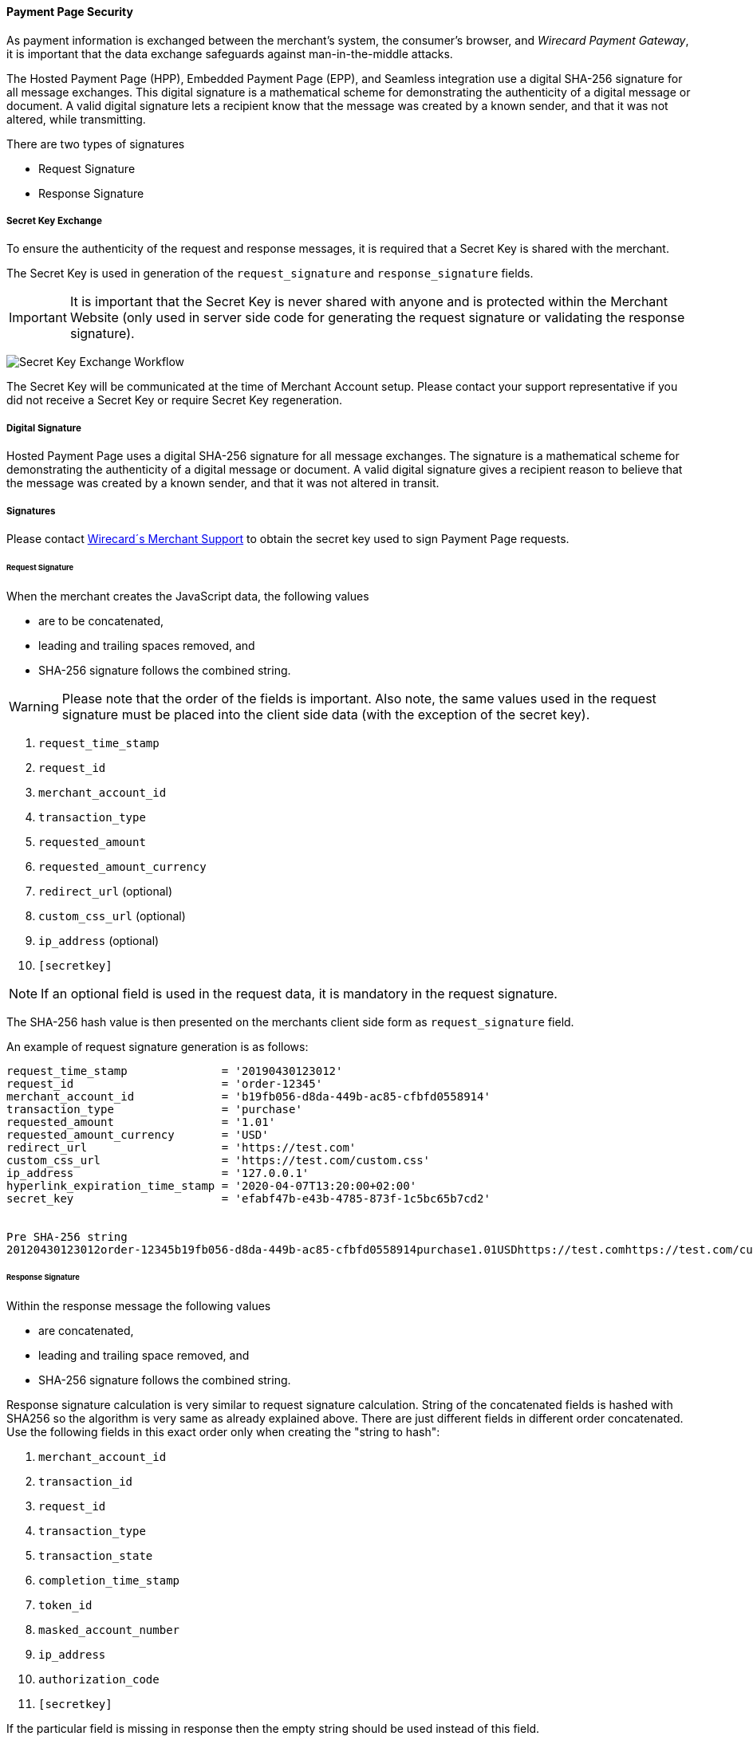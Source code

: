 [#PP_Security]
==== Payment Page Security

As payment information is exchanged between the merchant's system, the
consumer's browser, and _Wirecard Payment Gateway_, it is
important that the data exchange safeguards against man-in-the-middle
attacks.

The Hosted Payment Page (HPP), Embedded Payment Page (EPP), and Seamless
integration use a digital SHA-256 signature for all message exchanges.
This digital signature is a mathematical scheme for demonstrating the
authenticity of a digital message or document. A valid digital signature
lets a recipient know that the message was created by a known sender,
and that it was not altered, while transmitting.

There are two types of signatures

- Request Signature
- Response Signature

//-

[#PP_Security_SecretKeyExchange]
===== Secret Key Exchange

To ensure the authenticity of the request and response messages, it is
required that a Secret Key is shared with the merchant.

The Secret Key is used in generation of the ``request_signature`` and
``response_signature`` fields.

IMPORTANT: It is important that the Secret Key is never shared with anyone and is
protected within the Merchant Website (only used in server side code for
generating the request signature or validating the response signature).

image:images/03-02-05-00-payment-page-security/transparent-post-secret-key.png[Secret Key Exchange Workflow]

The Secret Key will be communicated at the time of Merchant Account
setup. Please contact your support representative if you did not receive
a Secret Key or require Secret Key regeneration.

[#PP_Security_DigitalSignature]
===== Digital Signature

Hosted Payment Page uses a digital SHA-256 signature for all message
exchanges. The signature is a mathematical scheme for demonstrating the
authenticity of a digital message or document. A valid digital signature
gives a recipient reason to believe that the message was created by a
known sender, and that it was not altered in transit.

[#PP_Security_Signatures]
===== Signatures

Please contact <<ContactUs, Wirecard´s Merchant Support>> to obtain the secret key
used to sign Payment Page requests.

[#PP_Security_RequestSignature]
====== Request Signature

When the merchant creates the JavaScript data, the following values

- are to be concatenated,
- leading and trailing spaces removed, and
- SHA-256 signature follows the combined string.

//-

WARNING: Please note that the order of the fields is important. Also note, the
same values used in the request signature must be placed into the client
side data (with the exception of the secret key).

. ``request_time_stamp``
. ``request_id``
. ``merchant_account_id``
. ``transaction_type``
. ``requested_amount``
. ``requested_amount_currency``
. ``redirect_url`` (optional)
. ``custom_css_url`` (optional)
. ``ip_address`` (optional)
. ``[secretkey]``

//-

NOTE: If an optional field is used in the request data, it is mandatory in the
request signature.

The SHA-256 hash value is then presented on the merchants client side
form as ``request_signature`` field.

An example of request signature generation is as follows:

[source]
----
request_time_stamp              = '20190430123012'
request_id                      = 'order-12345'
merchant_account_id             = 'b19fb056-d8da-449b-ac85-cfbfd0558914'
transaction_type                = 'purchase'
requested_amount                = '1.01'
requested_amount_currency       = 'USD'
redirect_url                    = 'https://test.com'
custom_css_url                  = 'https://test.com/custom.css'
ip_address                      = '127.0.0.1'
hyperlink_expiration_time_stamp = '2020-04-07T13:20:00+02:00'
secret_key                      = 'efabf47b-e43b-4785-873f-1c5bc65b7cd2'


Pre SHA-256 string
20120430123012order-12345b19fb056-d8da-449b-ac85-cfbfd0558914purchase1.01USDhttps://test.comhttps://test.com/custom.css127.0.0.1efabf47b-e43b-4785-873f-1c5bc65b7cd2
----

[#PP_Security_ResponseSignature]
====== Response Signature

Within the response message the following values

- are concatenated,
- leading and trailing space removed, and
- SHA-256 signature follows the combined string.

//-

Response signature calculation is very similar to request signature
calculation. String of the concatenated fields is hashed with SHA256 so
the algorithm is very same as already explained above. There are just
different fields in different order concatenated. Use the following
fields in this exact order only when creating the "string to hash":

. ``merchant_account_id``
. ``transaction_id``
. ``request_id``
. ``transaction_type``
. ``transaction_state``
. ``completion_time_stamp``
. ``token_id``
. ``masked_account_number``
. ``ip_address``
. ``authorization_code``
. ``[secretkey]``

//-

If the particular field is missing in response then the empty string
should be used instead of this field.

[#PP_Security_SignatureGenerationCodeSamples]
====== Signature Generation Code Samples

Below you find code samples in various programming languages that you
can use in your shop system. These samples take care of generating
digital request signature.

.PHP Example (PHP 5 >= 5.1.2, PHP 7, PECL hash >= 1.1)
[source,php]
----
$request_signature = hash('sha256', trim($request_time_stamp . $request_id . $merchant_account_id . $transaction_type . $requested_amount . $request_amount_currency . $redirect_url . $ip_address . $secret_key));
----

.C# / ASP.NET Example
[source,csharp]
----
public static string GetSHA256(string text) {
       byte[] hashValue;
       byte[] message = Encoding.UTF8.GetBytes(text);

       SHA256Managed hashString = new SHA256Managed();
       string hex = "";

       hashValue = hashString.ComputeHash(message);
       foreach( byte x in hashValue)
       {
             hex += String.Format("{0:x2}", x);
       }
       return hex.Trim();
}
----

.Java Example
[source,java]
----
private static String tosha256(String... fields) {
    StringBuffer sb = null;
    try {
        MessageDigest md = MessageDigest.getInstance("SHA-256");
        sb = new StringBuffer();
        for (String field : fields) {
            sb.append(field.trim());
        }
        md.update(sb.toString().getBytes("utf-8"));
        byte[] mdbytes = md.digest();
        return DatatypeConverter.printHexBinary(mdbytes);
    } catch (NoSuchAlgorithmException e) {
        sb = null;
    } catch (UnsupportedEncodingException e) {
        sb = null;
    }
    return sb == null ? null : sb.toString();
}
----

.GROOVY Example
[source,java]
----
import java.security.MessageDigest;
...

def messageDigest = MessageDigest.getInstance("SHA256");
def secret_key = 'XXXXXXXXXXXXXXXXXXXXXX';

def stringToHash = time_stamp + request_id + merchant_account_id + transaction_type + requested_amount + requested_amount_currency + redirect_url + ip_address + secret_key;

messageDigest.update( stringToHash.trim().getBytes() );
def shaHex = new BigInteger(1, messageDigest.digest()).toString(16);
----
